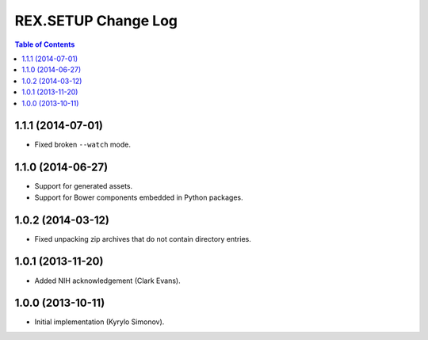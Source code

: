 ************************
  REX.SETUP Change Log
************************

.. contents:: Table of Contents


1.1.1 (2014-07-01)
==================

* Fixed broken ``--watch`` mode.


1.1.0 (2014-06-27)
==================

* Support for generated assets.
* Support for Bower components embedded in Python packages.


1.0.2 (2014-03-12)
==================

* Fixed unpacking zip archives that do not contain directory entries.


1.0.1 (2013-11-20)
==================

* Added NIH acknowledgement (Clark Evans).


1.0.0 (2013-10-11)
==================

* Initial implementation (Kyrylo Simonov).


